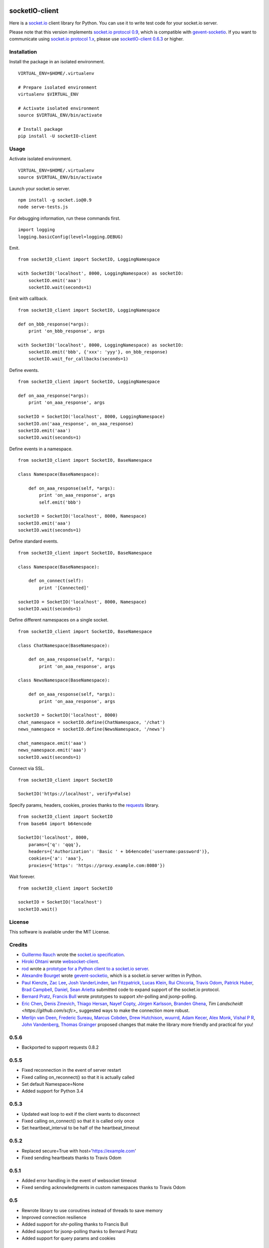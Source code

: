 .. image:: https://travis-ci.org/invisibleroads/socketIO-client.svg?branch=v0.5.4
    :target: https://travis-ci.org/invisibleroads/socketIO-client


socketIO-client
===============
Here is a `socket.io <http://socket.io>`_ client library for Python.  You can use it to write test code for your socket.io server.

Please note that this version implements `socket.io protocol 0.9 <https://github.com/learnboost/socket.io-spec>`_, which is compatible with `gevent-socketio <https://github.com/abourget/gevent-socketio>`_.  If you want to communicate using `socket.io protocol 1.x <https://github.com/automattic/socket.io-protocol>`_, please use `socketIO-client 0.6.3 <https://pypi.python.org/pypi/socketIO-client/0.6.3>`_ or higher.


Installation
------------
Install the package in an isolated environment. ::

    VIRTUAL_ENV=$HOME/.virtualenv

    # Prepare isolated environment
    virtualenv $VIRTUAL_ENV

    # Activate isolated environment
    source $VIRTUAL_ENV/bin/activate

    # Install package
    pip install -U socketIO-client


Usage
-----
Activate isolated environment. ::

    VIRTUAL_ENV=$HOME/.virtualenv
    source $VIRTUAL_ENV/bin/activate

Launch your socket.io server. ::

    npm install -g socket.io@0.9
    node serve-tests.js

For debugging information, run these commands first. ::

    import logging
    logging.basicConfig(level=logging.DEBUG)

Emit. ::

    from socketIO_client import SocketIO, LoggingNamespace

    with SocketIO('localhost', 8000, LoggingNamespace) as socketIO:
        socketIO.emit('aaa')
        socketIO.wait(seconds=1)

Emit with callback. ::

    from socketIO_client import SocketIO, LoggingNamespace

    def on_bbb_response(*args):
        print 'on_bbb_response', args

    with SocketIO('localhost', 8000, LoggingNamespace) as socketIO:
        socketIO.emit('bbb', {'xxx': 'yyy'}, on_bbb_response)
        socketIO.wait_for_callbacks(seconds=1)

Define events. ::

    from socketIO_client import SocketIO, LoggingNamespace

    def on_aaa_response(*args):
        print 'on_aaa_response', args

    socketIO = SocketIO('localhost', 8000, LoggingNamespace)
    socketIO.on('aaa_response', on_aaa_response)
    socketIO.emit('aaa')
    socketIO.wait(seconds=1)

Define events in a namespace. ::

    from socketIO_client import SocketIO, BaseNamespace

    class Namespace(BaseNamespace):

        def on_aaa_response(self, *args):
            print 'on_aaa_response', args
            self.emit('bbb')

    socketIO = SocketIO('localhost', 8000, Namespace)
    socketIO.emit('aaa')
    socketIO.wait(seconds=1)

Define standard events. ::

    from socketIO_client import SocketIO, BaseNamespace

    class Namespace(BaseNamespace):

        def on_connect(self):
            print '[Connected]'

    socketIO = SocketIO('localhost', 8000, Namespace)
    socketIO.wait(seconds=1)

Define different namespaces on a single socket. ::

    from socketIO_client import SocketIO, BaseNamespace

    class ChatNamespace(BaseNamespace):

        def on_aaa_response(self, *args):
            print 'on_aaa_response', args

    class NewsNamespace(BaseNamespace):

        def on_aaa_response(self, *args):
            print 'on_aaa_response', args

    socketIO = SocketIO('localhost', 8000)
    chat_namespace = socketIO.define(ChatNamespace, '/chat')
    news_namespace = socketIO.define(NewsNamespace, '/news')

    chat_namespace.emit('aaa')
    news_namespace.emit('aaa')
    socketIO.wait(seconds=1)

Connect via SSL. ::

    from socketIO_client import SocketIO

    SocketIO('https://localhost', verify=False)

Specify params, headers, cookies, proxies thanks to the `requests <http://python-requests.org>`_ library. ::

    from socketIO_client import SocketIO
    from base64 import b64encode

    SocketIO('localhost', 8000,
        params={'q': 'qqq'},
        headers={'Authorization': 'Basic ' + b64encode('username:password')},
        cookies={'a': 'aaa'},
        proxies={'https': 'https://proxy.example.com:8080'})

Wait forever. ::

    from socketIO_client import SocketIO

    socketIO = SocketIO('localhost')
    socketIO.wait()


License
-------
This software is available under the MIT License.


Credits
-------
- `Guillermo Rauch <https://github.com/rauchg>`_ wrote the `socket.io specification <https://github.com/LearnBoost/socket.io-spec>`_.
- `Hiroki Ohtani <https://github.com/liris>`_ wrote `websocket-client <https://github.com/liris/websocket-client>`_.
- `rod <http://stackoverflow.com/users/370115/rod>`_ wrote a `prototype for a Python client to a socket.io server <http://stackoverflow.com/questions/6692908/formatting-messages-to-send-to-socket-io-node-js-server-from-python-client>`_.
- `Alexandre Bourget <https://github.com/abourget>`_ wrote `gevent-socketio <https://github.com/abourget/gevent-socketio>`_, which is a socket.io server written in Python.
- `Paul Kienzle <https://github.com/pkienzle>`_, `Zac Lee <https://github.com/zratic>`_, `Josh VanderLinden <https://github.com/codekoala>`_, `Ian Fitzpatrick <https://github.com/ifitzpatrick>`_, `Lucas Klein <https://github.com/lukasklein>`_, `Rui Chicoria <https://github.com/rchicoria>`_, `Travis Odom <https://github.com/burstaholic>`_, `Patrick Huber <https://github.com/stackmagic>`_, `Brad Campbell <https://github.com/bradjc>`_, `Daniel <https://github.com/dabidan>`_, `Sean Arietta <https://github.com/sarietta>`_ submitted code to expand support of the socket.io protocol.
- `Bernard Pratz <https://github.com/guyzmo>`_, `Francis Bull <https://github.com/franbull>`_ wrote prototypes to support xhr-polling and jsonp-polling.
- `Eric Chen <https://github.com/taiyangc>`_, `Denis Zinevich <https://github.com/dzinevich>`_, `Thiago Hersan <https://github.com/thiagohersan>`_, `Nayef Copty <https://github.com/nayefc>`_, `Jörgen Karlsson <https://github.com/jorgen-k>`_, `Branden Ghena <https://github.com/brghena>`_, `Tim Landscheidt <https://github.com/scfc>_` suggested ways to make the connection more robust.
- `Merlijn van Deen <https://github.com/valhallasw>`_, `Frederic Sureau <https://github.com/fredericsureau>`_, `Marcus Cobden <https://github.com/leth>`_, `Drew Hutchison <https://github.com/drewhutchison>`_, `wuurrd <https://github.com/wuurrd>`_, `Adam Kecer <https://github.com/amfg>`_, `Alex Monk <https://github.com/Krenair>`_, `Vishal P R <https://github.com/vishalwy>`_, `John Vandenberg <https://github.com/jayvdb>`_, `Thomas Grainger <https://github.com/graingert>`_ proposed changes that make the library more friendly and practical for you!


0.5.6
-----
- Backported to support requests 0.8.2

0.5.5
-----
- Fixed reconnection in the event of server restart
- Fixed calling on_reconnect() so that it is actually called
- Set default Namespace=None
- Added support for Python 3.4

0.5.3
-----
- Updated wait loop to exit if the client wants to disconnect
- Fixed calling on_connect() so that it is called only once
- Set heartbeat_interval to be half of the heartbeat_timeout

0.5.2
-----
- Replaced secure=True with host='https://example.com'
- Fixed sending heartbeats thanks to Travis Odom

0.5.1
-----
- Added error handling in the event of websocket timeout
- Fixed sending acknowledgments in custom namespaces thanks to Travis Odom

0.5
---
- Rewrote library to use coroutines instead of threads to save memory
- Improved connection resilience
- Added support for xhr-polling thanks to Francis Bull
- Added support for jsonp-polling thanks to Bernard Pratz
- Added support for query params and cookies

0.4
---
- Added support for custom headers and proxies thanks to Rui and Sajal
- Added support for server-side callbacks thanks to Zac Lee
- Added low-level _SocketIO to remove cyclic references
- Merged Channel functionality into BaseNamespace thanks to Alexandre Bourget

0.3
---
- Added support for secure connections
- Added socketIO.wait()
- Improved exception handling in _RhythmicThread and _ListenerThread

0.2
---
- Added support for callbacks and channels thanks to Paul Kienzle
- Incorporated suggestions from Josh VanderLinden and Ian Fitzpatrick

0.1
---
- Wrapped `code from StackOverflow <http://stackoverflow.com/questions/6692908/formatting-messages-to-send-to-socket-io-node-js-server-from-python-client>`_
- Added exception handling to destructor in case of connection failure


